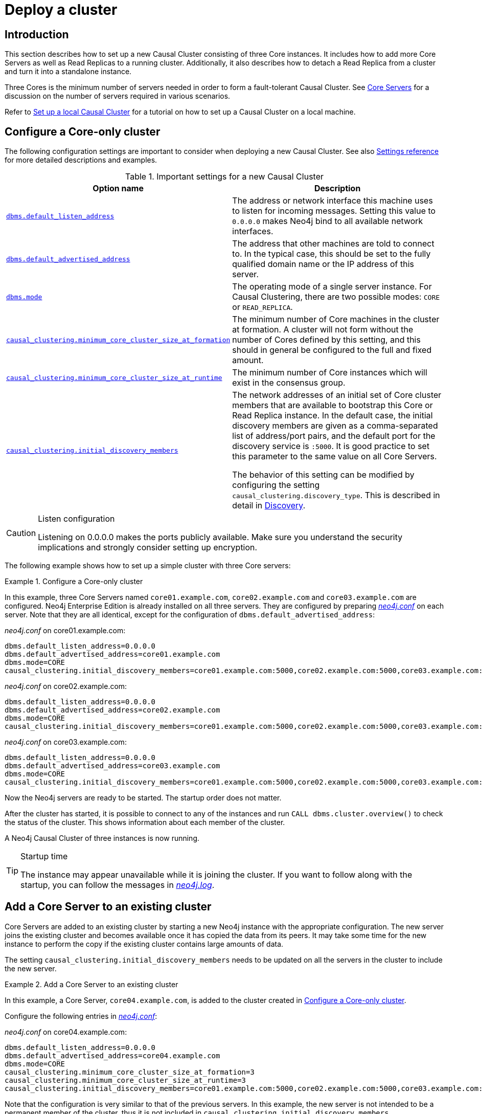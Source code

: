 [role=enterprise-edition]
[[causal-clustering-deploy]]
= Deploy a cluster
:description: How to deploy a new Neo4j Causal Cluster. 


[[causal-clustering-new-cluster-introduction]]
== Introduction

This section describes how to set up a new Causal Cluster consisting of three Core instances.
It includes how to add more Core Servers as well as Read Replicas to a running cluster.
Additionally, it also describes how to detach a Read Replica from a cluster and turn it into a standalone instance.

Three Cores is the minimum number of servers needed in order to form a fault-tolerant Causal Cluster.
See xref:clustering/introduction.adoc#causal-clustering-core-servers[Core Servers] for a discussion on the number of servers required in various scenarios.

Refer to xref:tutorial/local-causal-cluster.adoc[Set up a local Causal Cluster] for a tutorial on how to set up a Causal Cluster on a local machine.


[[causal-clustering-new-multi-machine-cluster]]
== Configure a Core-only cluster

The following configuration settings are important to consider when deploying a new Causal Cluster.
See also xref:clustering/settings.adoc[Settings reference] for more detailed descriptions and examples.

.Important settings for a new Causal Cluster
[options="header",cols="<,<"]
|===
| Option name
| Description
| `xref:reference/configuration-settings.adoc#config_dbms.default_listen_address[dbms.default_listen_address]`
| The address or network interface this machine uses to listen for incoming messages.
Setting this value to `0.0.0.0` makes Neo4j bind to all available network interfaces.
| `xref:reference/configuration-settings.adoc#config_dbms.default_advertised_address[dbms.default_advertised_address]`
| The address that other machines are told to connect to.
In the typical case, this should be set to the fully qualified domain name or the IP address of this server.
| `xref:reference/configuration-settings.adoc#config_dbms.mode[dbms.mode]`
| The operating mode of a single server instance.
For Causal Clustering, there are two possible modes: `CORE` or `READ_REPLICA`.
| `xref:reference/configuration-settings.adoc#config_causal_clustering.minimum_core_cluster_size_at_formation[causal_clustering.minimum_core_cluster_size_at_formation]`
| The minimum number of Core machines in the cluster at formation.
A cluster will not form without the number of Cores defined by this setting, and this should in general be configured to the full and fixed amount.
| `xref:reference/configuration-settings.adoc#config_causal_clustering.minimum_core_cluster_size_at_runtime[causal_clustering.minimum_core_cluster_size_at_runtime]`
| The minimum number of Core instances which will exist in the consensus group.
| `xref:reference/configuration-settings.adoc#config_causal_clustering.initial_discovery_members[causal_clustering.initial_discovery_members]`
| The network addresses of an initial set of Core cluster members that are available to bootstrap this Core or Read Replica instance.
In the default case, the initial discovery members are given as a comma-separated list of address/port pairs, and the default port for the discovery service is `:5000`.
It is good practice to set this parameter to the same value on all Core Servers.

The behavior of this setting can be modified by configuring the setting `causal_clustering.discovery_type`.
This is described in detail in xref:clustering/discovery.adoc[Discovery].
|===

[CAUTION]
.Listen configuration
====
Listening on 0.0.0.0 makes the ports publicly available.
Make sure you understand the security implications and strongly consider setting up encryption.
====

The following example shows how to set up a simple cluster with three Core servers:

[[causal-clustering-new-cluster-example-configure-a-core-only-cluster]]
.Configure a Core-only cluster
====

In this example, three Core Servers named `core01.example.com`, `core02.example.com` and `core03.example.com` are configured.
Neo4j Enterprise Edition is already installed on all three servers.
They are configured by preparing xref:configuration/file-locations.adoc[_neo4j.conf_] on each server.
Note that they are all identical, except for the configuration of `dbms.default_advertised_address`:

._neo4j.conf_ on core01.example.com:
[source, properties]
----
dbms.default_listen_address=0.0.0.0
dbms.default_advertised_address=core01.example.com
dbms.mode=CORE
causal_clustering.initial_discovery_members=core01.example.com:5000,core02.example.com:5000,core03.example.com:5000
----

._neo4j.conf_ on core02.example.com:
[source, properties]
----
dbms.default_listen_address=0.0.0.0
dbms.default_advertised_address=core02.example.com
dbms.mode=CORE
causal_clustering.initial_discovery_members=core01.example.com:5000,core02.example.com:5000,core03.example.com:5000
----

._neo4j.conf_ on core03.example.com:
[source, properties]
----
dbms.default_listen_address=0.0.0.0
dbms.default_advertised_address=core03.example.com
dbms.mode=CORE
causal_clustering.initial_discovery_members=core01.example.com:5000,core02.example.com:5000,core03.example.com:5000
----

Now the Neo4j servers are ready to be started.
The startup order does not matter.

After the cluster has started, it is possible to connect to any of the instances and run `CALL dbms.cluster.overview()` to check the status of the cluster.
This shows information about each member of the cluster.

A Neo4j Causal Cluster of three instances is now running.
====

[TIP]
.Startup time
====
The instance may appear unavailable while it is joining the cluster.
If you want to follow along with the startup, you can follow the messages in xref:configuration/file-locations.adoc[_neo4j.log_].
====


[[causal-clustering-add-core]]
== Add a Core Server to an existing cluster

Core Servers are added to an existing cluster by starting a new Neo4j instance with the appropriate configuration.
The new server joins the existing cluster and becomes available once it has copied the data from its peers.
It may take some time for the new instance to perform the copy if the existing cluster contains large amounts of data.

The setting `causal_clustering.initial_discovery_members` needs to be updated on all the servers in the cluster to include the new server.

.Add a Core Server to an existing cluster
====

In this example, a Core Server, `core04.example.com`, is added to the cluster created in xref:clustering/deploy.adoc#causal-clustering-new-cluster-example-configure-a-core-only-cluster[Configure a Core-only cluster].

Configure the following entries in xref:configuration/file-locations.adoc[_neo4j.conf_]:

._neo4j.conf_ on core04.example.com:
[source, properties]
----
dbms.default_listen_address=0.0.0.0
dbms.default_advertised_address=core04.example.com
dbms.mode=CORE
causal_clustering.minimum_core_cluster_size_at_formation=3
causal_clustering.minimum_core_cluster_size_at_runtime=3
causal_clustering.initial_discovery_members=core01.example.com:5000,core02.example.com:5000,core03.example.com:5000,core04.example.com:5000
----

Note that the configuration is very similar to that of the previous servers.
In this example, the new server is not intended to be a permanent member of the cluster, thus it is not included in `causal_clustering.initial_discovery_members`.

Now start the new Core Server and let it add itself to the existing cluster.
====


[[causal-clustering-add-read-replica]]
== Add a Read Replica to an existing cluster

Initial Read Replica configuration is provided similarly to Core Servers via _neo4j.conf_.
Since Read Replicas do not participate in cluster quorum decisions, their configuration is shorter; they only need to know the addresses of some of the Core Servers which they can bind to in order to discover the cluster.
They can then choose an appropriate Core Server from which to copy data.

.Add a Read Replica to an existing cluster
=====

In this example, a Read Replica, `replica01.example.com`, is added to the cluster created in xref:clustering/deploy.adoc#causal-clustering-new-cluster-example-configure-a-core-only-cluster[Configure a Core-only cluster].

Configure the following entries in xref:configuration/file-locations.adoc[_neo4j.conf_]:

._neo4j.conf_ on replica01.example.com:
[source, properties]
----
dbms.mode=READ_REPLICA
causal_clustering.initial_discovery_members=core01.example.com:5000,core02.example.com:5000,core03.example.com:5000
----

Now start the new Read Replica and let it add itself to the existing cluster.
=====

[[causal-clustering-detach-read-replica]]
== Detach a Read Replica from an existing cluster

It is possible to turn a Read Replica into a standalone instance that thus contains a snapshot of the data in the cluster.
This can, in theory, be done for a Core Server as well, but this is **not** recommended for performance and safety reasons.

.Detach a Read Replica and turn it into a stand alone instance
=====

In this example, a Read Replica, `replica01.example.com`, is detached from a cluster.

See xref:clustering/deploy.adoc#causal-clustering-add-read-replica[Add a Read Replica to an existing cluster] above on how to add a Read Replica to a cluster.

First, ensure that the Read Replica is up-to-date, then shut it down.
Once the Read Replica is shut down, configure the following entry in xref:configuration/file-locations.adoc[_neo4j.conf_]:

._neo4j.conf_ on replica01.example.com:
[source, properties]
----
dbms.mode=SINGLE
----

Start the instance again.
It is now a standalone instance containing the same data as the cluster (at the time of shutting down the Read Replica).
=====

[NOTE]
====
There is always a chance that the Read Replica is behind the Core Servers at any time.
If a transaction is being processed at the time of the shutdown of the Read Replica, this transaction is eventually reflected in the remaining Cluster, but not on the detached Read Replica.
====

[[causal-clustering-connect-to-a-read-replica]]
== Connect to a Read Replica

It is important to use the correct URI scheme when connecting to a Read Replica since it only allows read sessions/transactions.
The following table illustrates the supported URI schemes (the `+s` indicates that TLS has been configured for the cluster):

[cols="4", options="header"]
|===
|
| `bolt+s://`
| `neo4j+s://` read session/tx
| `neo4j+s://` write session/tx

| Cypher Shell
| {check-mark}
| {cross-mark}
| {cross-mark}

| Browser
| {check-mark}
| {cross-mark}
| {cross-mark}

| Neo4j Driver
| {check-mark}
| {check-mark}
| {cross-mark}
|===
